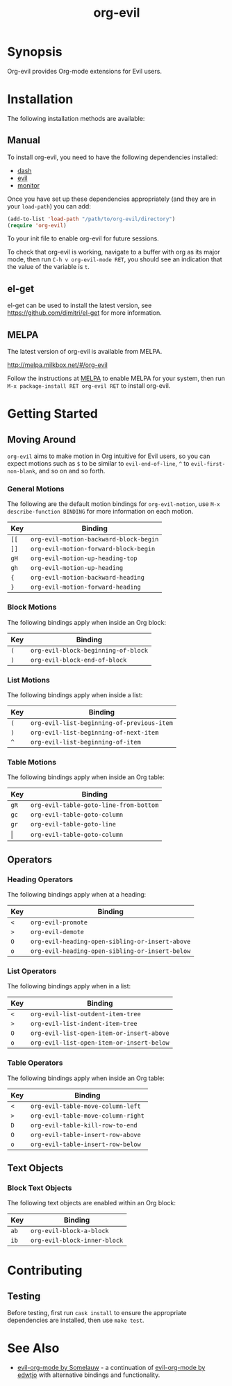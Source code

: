 #+TITLE: org-evil

* Synopsis

Org-evil provides Org-mode extensions for Evil users.

* Installation

The following installation methods are available:

** Manual

To install org-evil, you need to have the following
dependencies installed:

+ [[https://github.com/magnars/dash.el][dash]]
+ [[https://github.com/emacs-evil/evil][evil]]
+ [[https://github.com/GuiltyDolphin/monitor][monitor]]

Once you have set up these dependencies appropriately
(and they are in your ~load-path~) you can add:

#+BEGIN_SRC emacs-lisp
(add-to-list 'load-path "/path/to/org-evil/directory")
(require 'org-evil)
#+END_SRC

To your init file to enable org-evil for future sessions.

To check that org-evil is working, navigate to a buffer
with org as its major mode, then run ~C-h v org-evil-mode RET~,
you should see an indication that the value of the variable is ~t~.

** el-get

el-get can be used to install the latest version, see
https://github.com/dimitri/el-get for more information.

** MELPA

The latest version of org-evil is available from MELPA.

http://melpa.milkbox.net/#/org-evil

Follow the instructions at [[http://melpa.milkbox.net/#/getting-started][MELPA]] to enable MELPA for your
system, then run ~M-x package-install RET org-evil RET~ to
install org-evil.

* Getting Started

** Moving Around

=org-evil= aims to make motion in Org intuitive for Evil users,
so you can expect motions such as ~$~ to be similar to ~evil-end-of-line~,
~^~ to ~evil-first-non-blank~, and so on and so forth.

*** General Motions

The following are the default motion bindings for =org-evil-motion=, use
~M-x describe-function BINDING~ for more information on each motion.

| Key    | Binding                                |
|--------+----------------------------------------|
| ~[[~   | ~org-evil-motion-backward-block-begin~ |
| ~]]~   | ~org-evil-motion-forward-block-begin~  |
| ~gH~   | ~org-evil-motion-up-heading-top~       |
| ~gh~   | ~org-evil-motion-up-heading~           |
| ~{~    | ~org-evil-motion-backward-heading~     |
| ~}~    | ~org-evil-motion-forward-heading~      |

*** Block Motions

The following bindings apply when inside an Org block:

| Key | Binding                             |
|-----+-------------------------------------|
| ~(~ | ~org-evil-block-beginning-of-block~ |
| ~)~ | ~org-evil-block-end-of-block~       |

*** List Motions

The following bindings apply when inside a list:

| Key | Binding                                    |
|-----+--------------------------------------------|
| ~(~ | ~org-evil-list-beginning-of-previous-item~ |
| ~)~ | ~org-evil-list-beginning-of-next-item~     |
| ~^~ | ~org-evil-list-beginning-of-item~          |

*** Table Motions

The following bindings apply when inside an Org table:

| Key   | Binding                                |
|-------+----------------------------------------|
| ~gR~  | ~org-evil-table-goto-line-from-bottom~ |
| ~gc~  | ~org-evil-table-goto-column~           |
| ~gr~  | ~org-evil-table-goto-line~             |
| \vert | ~org-evil-table-goto-column~           |

** Operators

*** Heading Operators

The following bindings apply when at a heading:

| Key | Binding                                         |
|-----+-------------------------------------------------|
| ~<~ | ~org-evil-promote~                              |
| ~>~ | ~org-evil-demote~                               |
| ~O~ | ~org-evil-heading-open-sibling-or-insert-above~ |
| ~o~ | ~org-evil-heading-open-sibling-or-insert-below~ |

*** List Operators

The following bindings apply when in a list:

| Key | Binding                                   |
|-----+-------------------------------------------|
| ~<~ | ~org-evil-list-outdent-item-tree~         |
| ~>~ | ~org-evil-list-indent-item-tree~          |
| ~O~ | ~org-evil-list-open-item-or-insert-above~ |
| ~o~ | ~org-evil-list-open-item-or-insert-below~ |

*** Table Operators

The following bindings apply when inside an Org table:

| Key | Binding                            |
|-----+------------------------------------|
| ~<~ | ~org-evil-table-move-column-left~  |
| ~>~ | ~org-evil-table-move-column-right~ |
| ~D~ | ~org-evil-table-kill-row-to-end~   |
| ~O~ | ~org-evil-table-insert-row-above~  |
| ~o~ | ~org-evil-table-insert-row-below~  |

** Text Objects

*** Block Text Objects

The following text objects are enabled within an Org block:

| Key  | Binding                      |
|------+------------------------------|
| ~ab~ | ~org-evil-block-a-block~     |
| ~ib~ | ~org-evil-block-inner-block~ |

* Contributing

** Testing

Before testing, first run =cask install= to ensure the
appropriate dependencies are installed, then use =make test=.

* See Also

+ [[https://github.com/Somelauw/evil-org-mode][evil-org-mode by Somelauw]] - a continuation of
  [[https://github.com/edwtjo/evil-org-mode][evil-org-mode by edwtjo]] with alternative bindings and
  functionality.
